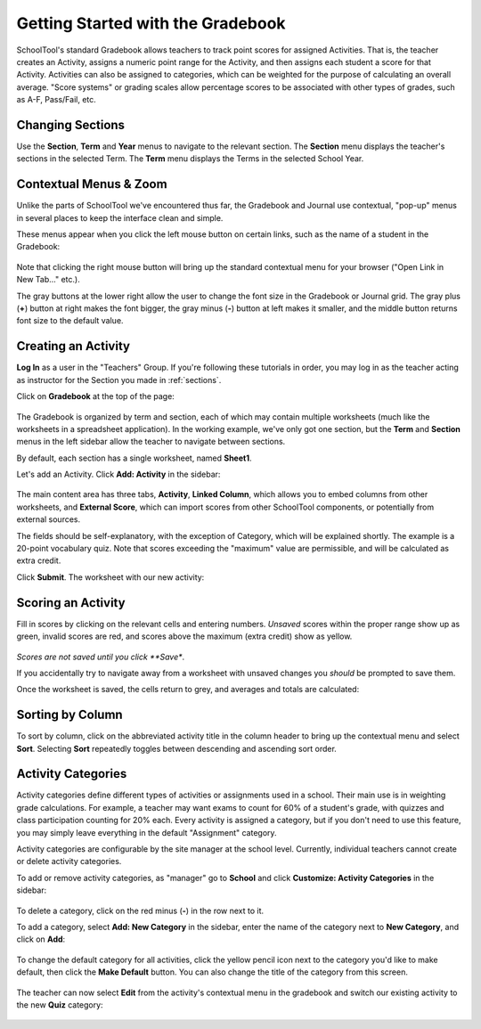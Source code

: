 .. _gradebook:

Getting Started with the Gradebook
==================================

SchoolTool's standard Gradebook allows teachers to track point scores for assigned Activities.  That is, the teacher creates an Activity, assigns a numeric point range for the Activity, and then assigns each student a score for that Activity.  Activities can also be assigned to categories, which can be weighted for the purpose of calculating an overall average.  "Score systems" or grading scales allow percentage scores to be associated with other types of grades, such as A-F, Pass/Fail, etc.

Changing Sections
-----------------

Use the **Section**, **Term** and **Year** menus to navigate to the relevant section.  The **Section** menu displays the teacher's sections in the selected Term.  The **Term** menu displays the Terms in the selected School Year.

   .. image:: images/gradebook-0.png

Contextual Menus & Zoom
-----------------------

Unlike the parts of SchoolTool we've encountered thus far, the Gradebook and Journal use contextual, "pop-up" menus in several places to keep the interface clean and simple.

These menus appear when you click the left mouse button on certain links, such as the name of a student in the Gradebook:

   .. image:: images/gradebook-1.png

Note that clicking the right mouse button will bring up the standard contextual menu for your browser ("Open Link in New Tab..." etc.).

The gray buttons at the lower right allow the user to change the font size in the Gradebook or Journal grid.  The gray plus (**+**) button at right makes the font bigger, the gray minus (**-**) button at left makes it smaller, and the middle button returns font size to the default value.

Creating an Activity
--------------------

**Log In** as a user in the "Teachers" Group. If you're following these tutorials in order, you may log in as the teacher acting as instructor for the Section you made in :ref:`sections`.  

Click on **Gradebook** at the top of the page:

   .. image:: images/gradebook-2.png

The Gradebook is organized by term and section, each of which may contain multiple worksheets (much like the worksheets in a spreadsheet application).  In the working example, we've only got one section, but the **Term** and **Section** menus in the left sidebar allow the teacher to navigate between sections.  

By default, each section has a single worksheet, named **Sheet1**.

Let's add an Activity.  Click **Add: Activity** in the sidebar:

   .. image:: images/gradebook-3.png

The main content area has three tabs, **Activity**, **Linked Column**, which allows you to embed columns from other worksheets, and **External Score**, which can import scores from other SchoolTool components, or potentially from external sources.

The fields should be self-explanatory, with the exception of Category, which will be explained shortly.  The example is a 20-point vocabulary quiz.  Note that scores exceeding the "maximum" value are permissible, and will be calculated as extra credit.

Click **Submit**.  The worksheet with our new activity:

   .. image:: images/gradebook-4.png

Scoring an Activity
-------------------

Fill in scores by clicking on the relevant cells and entering numbers.  *Unsaved* scores within the proper range show up as green, invalid scores are red, and scores above the maximum (extra credit) show as yellow.  

   .. image:: images/gradebook-5.png

*Scores are not saved until you click **Save**.

If you accidentally try to navigate away from a worksheet with unsaved changes you *should* be prompted to save them.

Once the worksheet is saved, the cells return to grey, and averages and totals are calculated:

   .. image:: images/gradebook-6.png

Sorting by Column
-----------------

To sort by column, click on the abbreviated activity title in the column header to bring up the contextual menu and select **Sort**.  Selecting **Sort** repeatedly toggles between descending and ascending sort order.

   .. image:: images/gradebook-7.png

Activity Categories
-------------------

Activity categories define different types of activities or assignments used in a school.  Their main use is in weighting grade calculations.  For example, a teacher may want exams to count for 60% of a student's grade, with quizzes and class participation counting for 20% each.  Every activity is assigned a category, but if you don't need to use this feature, you may simply leave everything in the default "Assignment" category.

Activity categories are configurable by the site manager at the school level.  Currently, individual teachers cannot create or delete activity categories.

To add or remove activity categories, as "manager" go to **School** and click **Customize: Activity Categories** in the sidebar:

   .. image:: images/gradebook-9.png

To delete a category, click on the red minus (**-**) in the row next to it.

To add a category, select **Add: New Category** in the sidebar, enter the name of the category next to **New Category**, and click on **Add**:

   .. image:: images/gradebook-10.png

To change the default category for all activities, click the yellow pencil icon next to the category you'd like to make default, then click the **Make Default** button.  You can also change the title of the category from this screen.

   .. image:: images/gradebook-11.png

The teacher can now select **Edit** from the activity's contextual menu in the gradebook and switch our existing activity to the new **Quiz** category:

   .. image:: images/gradebook-11.png
